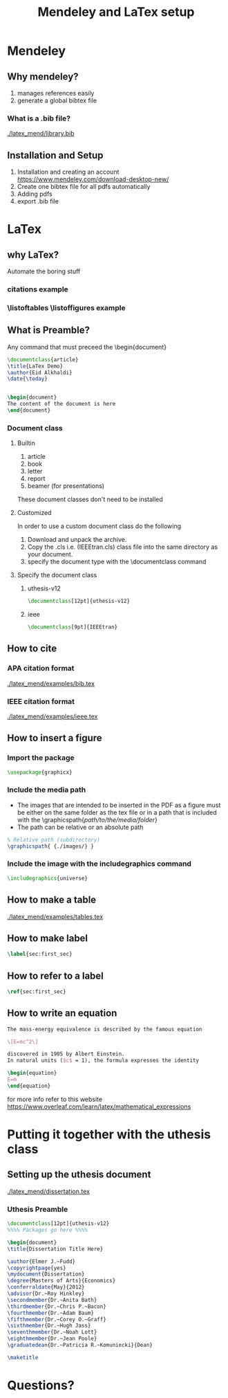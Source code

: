 #+TITLE: Mendeley and LaTex setup
#+STARTUP: overview

* Mendeley 
** Why mendeley?
1. manages references easily
2. generate a global bibtex file
*** What is a .bib file? 
[[./latex_mend/library.bib]]
** Installation and Setup   
1. Installation and creating an account
  https://www.mendeley.com/download-desktop-new/
2. Create one bibtex file for all pdfs automatically
   [[./latex_mend/media/bibtex_sync.png]]
3. Adding pdfs
4. export .bib file
* LaTex
** why LaTex?
Automate the boring stuff
*** citations example
*** \listoftables \listoffigures example
** What is Preamble?
Any command that must preceed the \begin{document}
#+begin_src latex
\documentclass{article}
\title{LaTex Demo}
\author{Eid Alkhaldi}
\date{\today}


\begin{document}
The content of the document is here
\end{document}
    
#+end_src

*** Document class
**** Builtin 
1. article
2. book
3. letter
4. report
5. beamer (for presentations)
These document classes don't need to be installed 
**** Customized
In order to use a custom document class do the following
   1. Download and unpack the archive.
   2. Copy the .cls i.e. (IEEEtran.cls) class file into the same directory as your document.
   3. specify the document type with the \documentclass command
**** Specify the document class
***** uthesis-v12
#+begin_src latex
\documentclass[12pt]{uthesis-v12}
#+end_src
***** ieee
#+begin_src latex
\documentclass[9pt]{IEEEtran}
#+end_src
** How to cite 
*** APA citation format 
[[./latex_mend/examples/bib.tex]]
*** IEEE citation format
[[./latex_mend/examples/ieee.tex]]
** How to insert a figure
*** Import the package 
#+begin_src latex :tangle nil
\usepackage{graphicx}
#+end_src
*** Include the media path 
- The images that are intended to be inserted in the PDF as a figure must be either on the same folder as the tex file or in a path that is included with the \graphicspath{/path/to/the/media/folder/}
- The path can be relative or an absolute path
#+begin_src latex
% Relative path (subdirectory)
\graphicspath{ {./images/} }
#+end_src
 

*** Include the image with the includegraphics command
#+begin_src latex
\includegraphics{universe}
#+end_src
** How to make a table
[[./latex_mend/examples/tables.tex]]
** How to make label 
#+begin_src latex
\label{sec:first_sec}
#+end_src
** How to refer to a label 
#+begin_src latex
\ref{sec:first_sec}
#+end_src
** How to write an equation
#+begin_src latex
The mass-energy equivalence is described by the famous equation

\[E=mc^2\]

discovered in 1905 by Albert Einstein. 
In natural units ($c$ = 1), the formula expresses the identity

\begin{equation}
E=m
\end{equation}
  
#+end_src
for more info refer to this website
https://www.overleaf.com/learn/latex/mathematical_expressions

* Putting it together with the uthesis class
** Setting up the uthesis document 
[[./latex_mend/dissertation.tex]]
*** Uthesis Preamble
#+begin_src latex
\documentclass[12pt]{uthesis-v12}
%%%% Packages go here %%%%

\begin{document} 
\title{Dissertation Title Here}

\author{Elmer J.~Fudd}
\copyrightpage{yes}
\mydocument{Dissertation}
\degree{Masters of Arts}{Economics}
\conferraldate{May}{2012}
\advisor{Dr.~Roy Hinkley}
\secondmember{Dr.~Anita Bath}
\thirdmember{Dr.~Chris P.~Bacon}
\fourthmember{Dr.~Adam Baum}
\fifthmember{Dr.~Corey O.~Graff}
\sixthmember{Dr.~Hugh Jass}
\seventhmember{Dr.~Noah Lott}
\eighthmember{Dr.~Jean Poole}
\graduatedean{Dr.~Patricia R.~Komuniecki}{Dean}

\maketitle  
  
#+end_src

* Questions?
